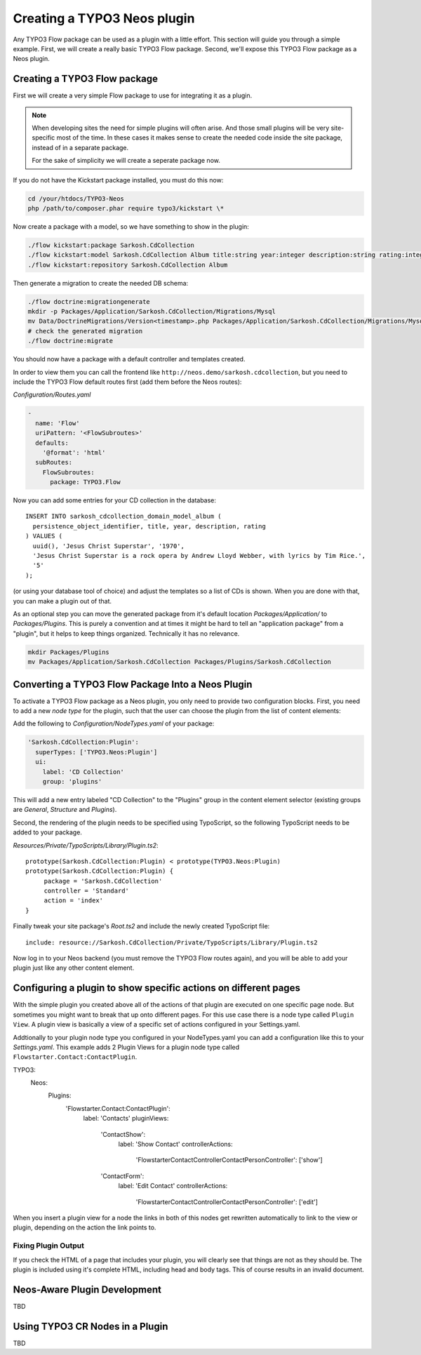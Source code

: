 .. _creating-a-plugin:

============================
Creating a TYPO3 Neos plugin
============================

Any TYPO3 Flow package can be used as a plugin with a little effort. This section
will guide you through a simple example. First, we will create a really basic
TYPO3 Flow package. Second, we'll expose this TYPO3 Flow package as a Neos plugin.

Creating a TYPO3 Flow package
=============================

First we will create a very simple Flow package to use for integrating it as a plugin.

.. note::
  When developing sites the need for simple plugins will often arise. And those small
  plugins will be very site-specific most of the time. In these cases it makes sense
  to create the needed code inside the site package, instead of in a separate package.

  For the sake of simplicity we will create a seperate package now.

If you do not have the Kickstart package installed, you must do this now:

.. code-block:: bash

  cd /your/htdocs/TYPO3-Neos
  php /path/to/composer.phar require typo3/kickstart \*

Now create a package with a model, so we have something to show in the plugin:

.. code-block:: bash

  ./flow kickstart:package Sarkosh.CdCollection
  ./flow kickstart:model Sarkosh.CdCollection Album title:string year:integer description:string rating:integer
  ./flow kickstart:repository Sarkosh.CdCollection Album

Then generate a migration to create the needed DB schema:

.. code-block:: bash

  ./flow doctrine:migrationgenerate
  mkdir -p Packages/Application/Sarkosh.CdCollection/Migrations/Mysql
  mv Data/DoctrineMigrations/Version<timestamp>.php Packages/Application/Sarkosh.CdCollection/Migrations/Mysql/
  # check the generated migration
  ./flow doctrine:migrate

You should now have a package with a default controller and templates created.

In order to view them you can call the frontend like ``http://neos.demo/sarkosh.cdcollection``,
but you need to include the TYPO3 Flow default routes first (add them before the Neos routes):

*Configuration/Routes.yaml*

.. code-block:: yaml

  -
    name: 'Flow'
    uriPattern: '<FlowSubroutes>'
    defaults:
      '@format': 'html'
    subRoutes:
      FlowSubroutes:
        package: TYPO3.Flow

Now you can add some entries for your CD collection in the database::

  INSERT INTO sarkosh_cdcollection_domain_model_album (
    persistence_object_identifier, title, year, description, rating
  ) VALUES (
    uuid(), 'Jesus Christ Superstar', '1970',
    'Jesus Christ Superstar is a rock opera by Andrew Lloyd Webber, with lyrics by Tim Rice.',
    '5'
  );

(or using your database tool of choice) and adjust the templates so a list of
CDs is shown. When you are done with that, you can make a plugin out of that.

As an optional step you can move the generated package from it's default location
*Packages/Application/* to *Packages/Plugins*. This is purely a convention and at
times it might be hard to tell an "application package" from a "plugin", but it helps
to keep things organized. Technically it has no relevance.

.. code-block:: bash

  mkdir Packages/Plugins
  mv Packages/Application/Sarkosh.CdCollection Packages/Plugins/Sarkosh.CdCollection

Converting a TYPO3 Flow Package Into a Neos Plugin
==================================================

To activate a TYPO3 Flow package as a Neos plugin, you only need to provide two
configuration blocks. First, you need to add a new *node type* for the plugin,
such that the user can choose the plugin from the list of content elements:

Add the following to *Configuration/NodeTypes.yaml* of your package:

.. code-block:: yaml

  'Sarkosh.CdCollection:Plugin':
    superTypes: ['TYPO3.Neos:Plugin']
    ui:
      label: 'CD Collection'
      group: 'plugins'

This will add a new entry labeled "CD Collection" to the "Plugins" group in the content
element selector (existing groups are *General*, *Structure* and *Plugins*).

Second, the rendering of the plugin needs to be specified using TypoScript, so the following
TypoScript needs to be added to your package.

*Resources/Private/TypoScripts/Library/Plugin.ts2*::

  prototype(Sarkosh.CdCollection:Plugin) < prototype(TYPO3.Neos:Plugin)
  prototype(Sarkosh.CdCollection:Plugin) {
       package = 'Sarkosh.CdCollection'
       controller = 'Standard'
       action = 'index'
  }

Finally tweak your site package's *Root.ts2* and include the newly created TypoScript file::

  include: resource://Sarkosh.CdCollection/Private/TypoScripts/Library/Plugin.ts2

Now log in to your Neos backend (you must remove the TYPO3 Flow routes again), and you
will be able to add your plugin just like any other content element.

Configuring a plugin to show specific actions on different pages
================================================================

With the simple plugin you created above all of the actions of that plugin are
executed on one specific page node. But sometimes you might want to break that
up onto different pages. For this use case there is a node type called
``Plugin View``. A plugin view is basically a view of a specific set of actions
configured in your Settings.yaml.

Addtionally to your plugin node type you configured in your NodeTypes.yaml you can add
a configuration like this to your *Settings.yaml*. This example adds 2 Plugin Views
for a plugin node type called ``Flowstarter.Contact:ContactPlugin``.

.. code-block:: yaml

TYPO3:
  Neos:
    Plugins:
      'Flowstarter.Contact:ContactPlugin':
        label: 'Contacts'
        pluginViews:
          'ContactShow':
            label: 'Show Contact'
            controllerActions:
              'Flowstarter\Contact\Controller\ContactPersonController': ['show']
          'ContactForm':
            label: 'Edit Contact'
            controllerActions:
              'Flowstarter\Contact\Controller\ContactPersonController': ['edit']

When you insert a plugin view for a node the links in both of this nodes get rewritten
automatically to link to the view or plugin, depending on the action the link points
to.

Fixing Plugin Output
--------------------

If you check the HTML of a page that includes your plugin, you will clearly see that things
are not as they should be. The plugin is included using it's complete HTML, including head
and body tags. This of course results in an invalid document.

Neos-Aware Plugin Development
=============================

TBD

Using TYPO3 CR Nodes in a Plugin
================================

TBD
